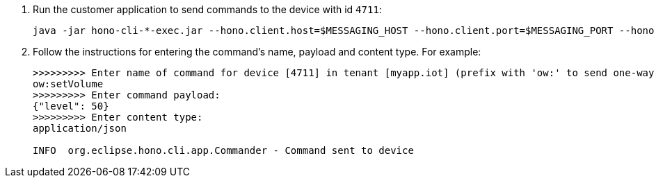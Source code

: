 . Run the customer application to send commands to the device with id `4711`:
+
[options="nowrap",subs="attributes"]
----
java -jar hono-cli-*-exec.jar --hono.client.host=$MESSAGING_HOST --hono.client.port=$MESSAGING_PORT --hono.client.username=consumer --hono.client.password=foobar --tenant.id=myapp.iot --hono.client.trustStorePath=tls.crt --device.id=4711 --spring.profiles.active=command
----
. Follow the instructions for entering the command's name, payload and content type. For example:
+
[options="nowrap",subs="attributes"]
----
>>>>>>>>> Enter name of command for device [4711] in tenant [myapp.iot] (prefix with 'ow:' to send one-way command):
ow:setVolume
>>>>>>>>> Enter command payload:
{"level": 50}
>>>>>>>>> Enter content type:
application/json

INFO  org.eclipse.hono.cli.app.Commander - Command sent to device
----